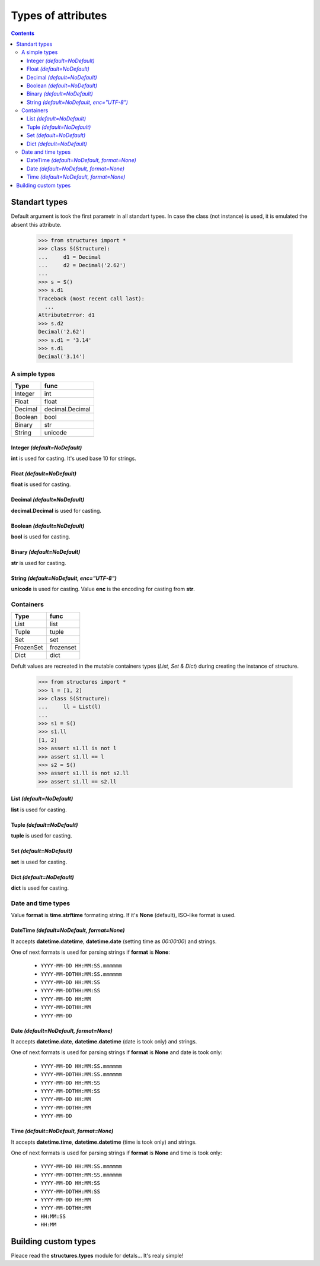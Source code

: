 ===================
Types of attributes
===================

.. contents::


Standart types
==============
Default argument is took the first parametr in all standart types.
In case the class (not instance) is used, it is emulated
the absent this attribute.

   >>> from structures import *
   >>> class S(Structure):
   ...     d1 = Decimal
   ...     d2 = Decimal('2.62')
   ...
   >>> s = S()
   >>> s.d1
   Traceback (most recent call last):
     ...
   AttributeError: d1
   >>> s.d2
   Decimal('2.62')
   >>> s.d1 = '3.14'
   >>> s.d1
   Decimal('3.14')


A simple types
~~~~~~~~~~~~~~
+---------+-----------------+
|  Type   |       func      |
+=========+=================+
| Integer |       int       |
+---------+-----------------+
| Float   |      float      |
+---------+-----------------+
| Decimal | decimal.Decimal |
+---------+-----------------+
| Boolean |       bool      |
+---------+-----------------+
| Binary  |       str       |
+---------+-----------------+
| String  |     unicode     |
+---------+-----------------+

Integer *(default=NoDefault)*
+++++++++++++++++++++++++++++
**int** is used for casting. It's used base 10 for strings.

Float *(default=NoDefault)*
+++++++++++++++++++++++++++
**float** is used for casting.

Decimal *(default=NoDefault)*
+++++++++++++++++++++++++++++
**decimal.Decimal** is used for casting.

Boolean *(default=NoDefault)*
+++++++++++++++++++++++++++++
**bool** is used for casting.

Binary *(default=NoDefault)*
++++++++++++++++++++++++++++
**str** is used for casting.

String *(default=NoDefault, enc="UTF-8")*
+++++++++++++++++++++++++++++++++++++++++
**unicode** is used for casting.
Value **enc** is the encoding for casting from **str**.


Containers
~~~~~~~~~~
+-----------+-----------+
|   Type    |   func    |
+===========+===========+
|   List    |   list    |
+-----------+-----------+
|   Tuple   |   tuple   |
+-----------+-----------+
|   Set     |   set     |
+-----------+-----------+
| FrozenSet | frozenset |
+-----------+-----------+
|   Dict    |   dict    |
+-----------+-----------+

Defult values are recreated in the mutable containers types (*List, Set & Dict*)
during creating the instance of structure.

   >>> from structures import *
   >>> l = [1, 2]
   >>> class S(Structure):
   ...     ll = List(l)
   ... 
   >>> s1 = S()
   >>> s1.ll
   [1, 2]
   >>> assert s1.ll is not l
   >>> assert s1.ll == l
   >>> s2 = S()
   >>> assert s1.ll is not s2.ll
   >>> assert s1.ll == s2.ll


List *(default=NoDefault)*
++++++++++++++++++++++++++
**list** is used for casting.

Tuple *(default=NoDefault)*
+++++++++++++++++++++++++++
**tuple** is used for casting.

Set *(default=NoDefault)*
+++++++++++++++++++++++++
**set** is used for casting.

Dict *(default=NoDefault)*
++++++++++++++++++++++++++
**dict** is used for casting.


Date and time types
~~~~~~~~~~~~~~~~~~~
Value **format** is **time.strftime** formating string.
If it's **None** (default), ISO-like format is used.

DateTime *(default=NoDefault, format=None)*
+++++++++++++++++++++++++++++++++++++++++++
It accepts **datetime.datetime**, **datetime.date** (setting time as *00:00:00*)
and strings.

One of next formats is used for parsing strings if **format** is **None**:

   - ``YYYY-MM-DD HH:MM:SS.mmmmmm``
   - ``YYYY-MM-DDTHH:MM:SS.mmmmmm``
   - ``YYYY-MM-DD HH:MM:SS``
   - ``YYYY-MM-DDTHH:MM:SS``
   - ``YYYY-MM-DD HH:MM``
   - ``YYYY-MM-DDTHH:MM``
   - ``YYYY-MM-DD``

Date *(default=NoDefault, format=None)*
+++++++++++++++++++++++++++++++++++++++
It accepts **datetime.date**, **datetime.datetime** (date is took only)
and strings.

One of next formats is used for parsing strings if **format** is **None**
and date is took only:

   - ``YYYY-MM-DD HH:MM:SS.mmmmmm``
   - ``YYYY-MM-DDTHH:MM:SS.mmmmmm``
   - ``YYYY-MM-DD HH:MM:SS``
   - ``YYYY-MM-DDTHH:MM:SS``
   - ``YYYY-MM-DD HH:MM``
   - ``YYYY-MM-DDTHH:MM``
   - ``YYYY-MM-DD``

Time *(default=NoDefault, format=None)*
+++++++++++++++++++++++++++++++++++++++
It accepts **datetime.time**, **datetime.datetime** (time is took only)
and strings.

One of next formats is used for parsing strings if **format** is **None**
and time is took only:

   - ``YYYY-MM-DD HH:MM:SS.mmmmmm``
   - ``YYYY-MM-DDTHH:MM:SS.mmmmmm``
   - ``YYYY-MM-DD HH:MM:SS``
   - ``YYYY-MM-DDTHH:MM:SS``
   - ``YYYY-MM-DD HH:MM``
   - ``YYYY-MM-DDTHH:MM``
   - ``HH:MM:SS``
   - ``HH:MM``


Building custom types
=====================
Pleace read the **structures.types** module for detals... It's realy simple!
